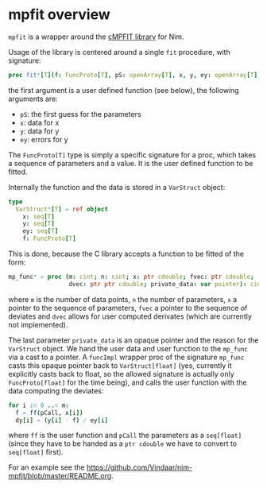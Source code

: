 * mpfit overview

=mpfit= is a wrapper around the [[https://www.physics.wisc.edu/~craigm/idl/cmpfit.html][cMPFIT library]] for Nim. 

Usage of the library is centered around a single =fit= procedure, with
signature:
#+BEGIN_SRC nim
proc fit*[T](f: FuncProto[T], pS: openArray[T], x, y, ey: openArray[T]): (seq[T], mp_result) =
#+END_SRC
the first argument is a user defined function (see below), the
following arguments are:
- =pS=: the first guess for the parameters
- =x=: data for x 
- =y=: data for y 
- =ey=: errors for y

The =FuncProto[T]= type is simply a specific signature for a proc,
which takes a sequence of parameters and a value. It is the user
defined function to be fitted. 

Internally the function and the data is stored in a =VarStruct=
object:
#+BEGIN_SRC nim
type
  VarStruct*[T] = ref object
    x: seq[T]
    y: seq[T]
    ey: seq[T]
    f: FuncProto[T]
#+END_SRC
This is done, because the C library accepts a function to be fitted of
the form:
#+BEGIN_SRC nim
  mp_func* = proc (m: cint; n: cint; x: ptr cdouble; fvec: ptr cdouble;
                   dvec: ptr ptr cdouble; private_data: var pointer): cint {.cdecl.}
#+END_SRC
where =m= is the number of data points, =n= the number of parameters,
=x= a pointer to the sequence of parameters, =fvec= a pointer to the
sequence of deviates and =dvec= allows for user computed derivates
(which are currently not implemented).

The last parameter =private_data= is an opaque pointer and the reason
for the =VarStruct= object. We hand the user data and user function to
the =mp_func= via a cast to a pointer. A =funcImpl= wrapper proc of
the signature =mp_func= casts this opaque pointer back to
=VarStruct[float]= (yes, currently it explicitly casts back to float,
so the allowed signature is actually only =FuncProto[float]= for the
time being), and calls the user function with the data computing the
deviates:
#+BEGIN_SRC nim
for i in 0 ..< m:
  f = ff(pCall, x[i])
  dy[i] = (y[i] - f) / ey[i]
#+END_SRC
where =ff= is the user function and =pCall= the parameters as a
=seq[float]= (since they have to be handed as a =ptr cdouble= we have
to convert to =seq[float]= first).

For an example see the [[https://github.com/Vindaar/nim-mpfit/blob/master/README.org]].
